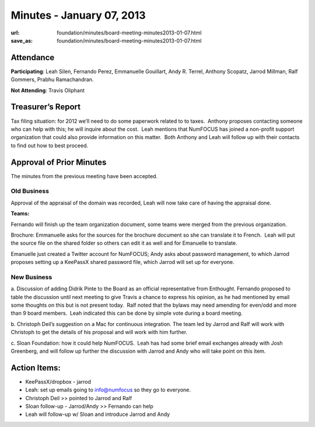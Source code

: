 Minutes - January 07, 2013
##########################
:url: foundation/minutes/board-meeting-minutes2013-01-07.html
:save_as: foundation/minutes/board-meeting-minutes2013-01-07.html


Attendance
----------
**Participating**:
Leah Silen, Fernando Perez, Emmanuelle Gouillart, Andy R. Terrel,
Anthony Scopatz, Jarrod Millman, Ralf Gommers, Prabhu Ramachandran.

**Not Attending**:
Travis Oliphant


Treasurer’s Report
------------------

Tax filing situation: for 2012 we’ll need to do some paperwork related to
to taxes.  Anthony proposes contacting someone who can help with this;
he will inquire about the cost.  Leah mentions that NumFOCUS has joined
a non-profit support organization that could also provide information on
this matter.  Both Anthony and Leah will follow up with their contacts
to find out how to best proceed.

Approval of Prior Minutes
-------------------------

The minutes from the previous meeting have been accepted.

Old Business
============

Approval of the appraisal of the domain was recorded, Leah will now take
care of having the appraisal done.

**Teams:**

Fernando will finish up the team organization document, some teams were
merged from the previous organization.

Brochure: Emmanuelle asks for the sources for the brochure document so
she can translate it to French.  Leah will put the source file on the
shared folder so others can edit it as well and for Emanuelle to
translate.

Emanuelle just created a Twitter account for NumFOCUS; Andy asks about
password management, to which Jarrod proposes setting up a KeePassX
shared password file, which Jarrod will set up for everyone.

New Business
============

a. Discussion of adding Didrik Pinte to the Board as an official representative
from Enthought.  Fernando proposed to table the discussion until next meeting
to give Travis a chance to express his opinion, as he had mentioned by email
some thoughts on this but is not present today.  Ralf noted that the bylaws may
need amending for even/odd and more than 9 board members.   Leah indicated this
can be done by simple vote during a board meeting.

b. Christoph Deil’s suggestion on a Mac for continuous integration.  The team
led by Jarrod and Ralf will work with Christoph to get the details of his
proposal and will work with him further.

c. Sloan Foundation: how it could help NumFOCUS.  Leah has had some brief email
exchanges already with Josh Greenberg, and will follow up further the
discussion with Jarrod and Andy who will take point on this item.

Action Items:
-------------

- KeePassX/dropbox - jarrod

- Leah: set up emails going to info@numfocus so they go to everyone.

- Christoph Deil >> pointed to Jarrod and Ralf

- Sloan follow-up - Jarrod/Andy >> Fernando can help

- Leah will follow-up w/ Sloan and introduce Jarrod and Andy
